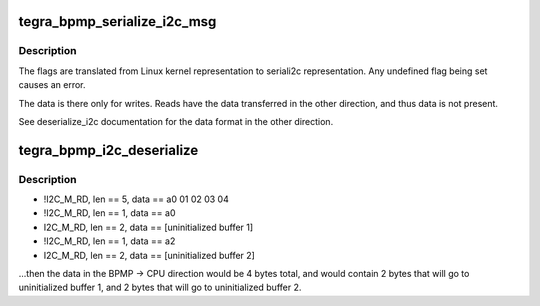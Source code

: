 .. -*- coding: utf-8; mode: rst -*-
.. src-file: drivers/i2c/busses/i2c-tegra-bpmp.c

.. _`tegra_bpmp_serialize_i2c_msg`:

tegra_bpmp_serialize_i2c_msg
============================

.. c:function:: int tegra_bpmp_serialize_i2c_msg(struct tegra_bpmp_i2c *i2c, struct mrq_i2c_request *request, struct i2c_msg *msgs, unsigned int num)

    [addr little-endian][flags little-endian][len little-endian][data if write] [addr little-endian][flags little-endian][len little-endian][data if write] ...

    :param struct tegra_bpmp_i2c \*i2c:
        *undescribed*

    :param struct mrq_i2c_request \*request:
        *undescribed*

    :param struct i2c_msg \*msgs:
        *undescribed*

    :param unsigned int num:
        *undescribed*

.. _`tegra_bpmp_serialize_i2c_msg.description`:

Description
-----------

The flags are translated from Linux kernel representation to seriali2c
representation. Any undefined flag being set causes an error.

The data is there only for writes. Reads have the data transferred in the
other direction, and thus data is not present.

See deserialize_i2c documentation for the data format in the other direction.

.. _`tegra_bpmp_i2c_deserialize`:

tegra_bpmp_i2c_deserialize
==========================

.. c:function:: int tegra_bpmp_i2c_deserialize(struct tegra_bpmp_i2c *i2c, struct mrq_i2c_response *response, struct i2c_msg *msgs, unsigned int num)

    > CPU direction is composed of sequential blocks for those messages that have I2C_M_RD. So, for example, if you have:

    :param struct tegra_bpmp_i2c \*i2c:
        *undescribed*

    :param struct mrq_i2c_response \*response:
        *undescribed*

    :param struct i2c_msg \*msgs:
        *undescribed*

    :param unsigned int num:
        *undescribed*

.. _`tegra_bpmp_i2c_deserialize.description`:

Description
-----------

- !I2C_M_RD, len == 5, data == a0 01 02 03 04
- !I2C_M_RD, len == 1, data == a0
- I2C_M_RD, len == 2, data == [uninitialized buffer 1]
- !I2C_M_RD, len == 1, data == a2
- I2C_M_RD, len == 2, data == [uninitialized buffer 2]

...then the data in the BPMP -> CPU direction would be 4 bytes total, and
would contain 2 bytes that will go to uninitialized buffer 1, and 2 bytes
that will go to uninitialized buffer 2.

.. This file was automatic generated / don't edit.

